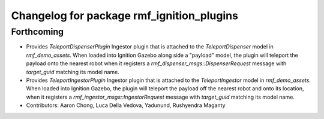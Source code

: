 ^^^^^^^^^^^^^^^^^^^^^^^^^^^^^^^^^^^^^^^^^^
Changelog for package rmf_ignition_plugins
^^^^^^^^^^^^^^^^^^^^^^^^^^^^^^^^^^^^^^^^^^

Forthcoming
-----------
* Provides `TeleportDispenserPlugin` Ingestor plugin that is attached to the `TeleportDispenser` model in `rmf_demo_assets`. When loaded into Ignition Gazebo along side a "payload" model, the plugin will teleport the payload onto the nearest robot when it registers a `rmf_dispenser_msgs::DispenserRequest` message with `target_guid` matching its model name.
* Provides `TeleportIngestorPlugin` Ingestor plugin that is attached to the `TeleportIngestor` model in `rmf_demo_assets`. When loaded into Ignition Gazebo, the plugin will teleport the payload off the nearest robot and onto its location, when it registers a `rmf_ingestor_msgs::IngestorRequest` message with `target_guid` matching its model name.
* Contributors: Aaron Chong, Luca Della Vedova, Yadunund, Rushyendra Maganty
